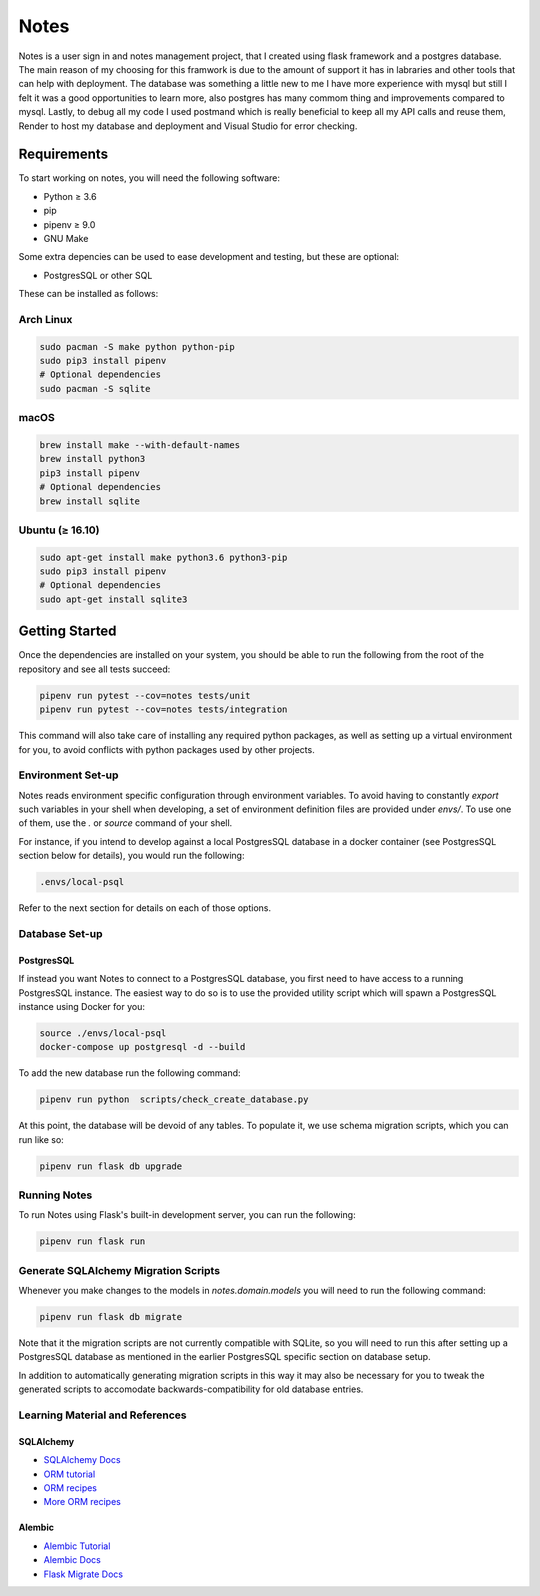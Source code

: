 ======
Notes
======

Notes is a user sign in and notes management project, that I created 
using flask framework and a postgres database. The main reason of my 
choosing for this framwork is due to the amount of support it has in
labraries and other tools that can help with deployment. The database
was something a little new to me I have more experience with mysql but
still I felt it was a good opportunities to learn more, also postgres has
many commom thing and improvements compared to mysql. Lastly, to debug all
my code I used postmand which is really beneficial to keep all my API calls
and reuse them, Render to host my database and deployment and Visual Studio
for error checking. 

Requirements
------------

To start working on notes, you will need the following software:

- Python ≥ 3.6
- pip
- pipenv ≥ 9.0
- GNU Make

Some extra depencies can be used to ease development and testing, but
these are optional:

- PostgresSQL or other SQL

These can be installed as follows:

Arch Linux
^^^^^^^^^^

.. code-block:: sh

    sudo pacman -S make python python-pip
    sudo pip3 install pipenv
    # Optional dependencies
    sudo pacman -S sqlite

macOS
^^^^^

.. code-block:: sh

    brew install make --with-default-names
    brew install python3
    pip3 install pipenv
    # Optional dependencies
    brew install sqlite

Ubuntu (≥ 16.10)
^^^^^^^^^^^^^^^^

.. code-block:: sh

    sudo apt-get install make python3.6 python3-pip
    sudo pip3 install pipenv
    # Optional dependencies
    sudo apt-get install sqlite3

Getting Started
---------------

Once the dependencies are installed on your system, you should be able
to run the following from the root of the repository and see all tests
succeed:

.. code-block:: sh

    pipenv run pytest --cov=notes tests/unit
    pipenv run pytest --cov=notes tests/integration


This command will also take care of installing any required python
packages, as well as setting up a virtual environment for you, to
avoid conflicts with python packages used by other projects.


Environment Set-up
^^^^^^^^^^^^^^^^^^

Notes reads environment specific configuration through environment variables.
To avoid having to constantly `export` such variables in your shell when developing,
a set of environment definition files are provided under `envs/`. To use
one of them, use the `.` or `source` command of your shell.

For instance, if you intend to develop against a local PostgresSQL database
in a docker container (see PostgresSQL section below for details), you would
run the following:

.. code-block:: sh

   .envs/local-psql

Refer to the next section for details on each of those options.

Database Set-up
^^^^^^^^^^^^^^^

PostgresSQL
~~~~~

If instead you want Notes to connect to a PostgresSQL database, you first
need to have access to a running PostgresSQL instance. The easiest way to do
so is to use the provided utility script which will spawn a PostgresSQL
instance using Docker for you:

.. code-block:: sh

    source ./envs/local-psql
    docker-compose up postgresql -d --build

To add the new database run the following command:

.. code-block:: sh

    pipenv run python  scripts/check_create_database.py

At this point, the database will be devoid of any tables. To populate
it, we use schema migration scripts, which you can run like so:

.. code-block:: sh

    pipenv run flask db upgrade


Running Notes
^^^^^^^^^^^^^^

To run Notes using Flask's built-in development server, you can run
the following:

.. code-block:: sh

    pipenv run flask run

Generate SQLAlchemy Migration Scripts
^^^^^^^^^^^^^^^^^^^^^^^^^^^^^^^^^^^^^

Whenever you make changes to the models in `notes.domain.models` you will need
to run the following command:

.. code-block:: sh

    pipenv run flask db migrate

Note that it the migration scripts are not currently compatible with SQLite, so
you will need to run this after setting up a PostgresSQL database as mentioned in the
earlier PostgresSQL specific section on database setup.

In addition to automatically generating migration scripts in this way it may
also be necessary for you to tweak the generated scripts to accomodate
backwards-compatibility for old database entries.

Learning Material and References
^^^^^^^^^^^^^^^^^^^^^^^^^^^^^^^^

SQLAlchemy
~~~~~~~~~~

- `SQLAlchemy Docs`_
- `ORM tutorial`_
- `ORM recipes`_
- `More ORM recipes`_

Alembic
~~~~~~~

- `Alembic Tutorial`_
- `Alembic Docs`_
- `Flask Migrate Docs`_

.. _SQLAlchemy docs: https://docs.sqlalchemy.org/en/latest/
.. _ORM tutorial: https://docs.sqlalchemy.org/en/latest/orm/tutorial.html
.. _ORM recipes: https://docs.sqlalchemy.org/en/latest/orm/examples.html
.. _More ORM recipes: https://bitbucket.org/zzzeek/sqlalchemy/wiki/UsageRecipes
.. _Alembic Tutorial: http://alembic.zzzcomputing.com/en/latest/tutorial.html
.. _Alembic Docs: http://alembic.zzzcomputing.com/en/latest/index.html
.. _Flask Migrate Docs: https://flask-migrate.readthedocs.io/en/latest/
